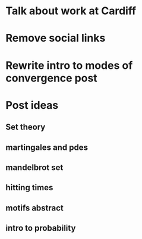 * Talk about work at Cardiff
* Remove social links
* Rewrite intro to modes of convergence post
* Post ideas
** Set theory
** martingales and pdes
** mandelbrot set
** hitting times
** motifs abstract
** intro to probability
